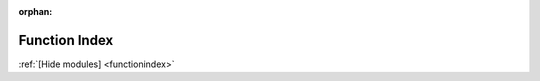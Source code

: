 :orphan:

.. _functionindex_modules:

Function Index
==============
:ref:`[Hide modules] <functionindex>`

.. functionindex::
   :showmodules:
